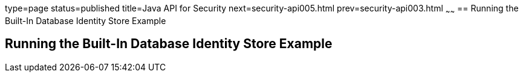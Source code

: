 type=page
status=published
title=Java API for Security
next=security-api005.html
prev=security-api003.html
~~~~~~
== Running the Built-In Database Identity Store Example

[[running-the-built-in-database-identity-store-example]]
Running the Built-In Database Identity Store Example
----------------------------------------------------
